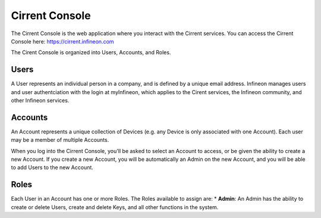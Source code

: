 Cirrent Console
=================

The Cirrent Console is the web application where you interact with the Cirrent services.
You can access the Cirrent Console here: https://cirrent.infineon.com

The Cirent Console is organized into Users, Accounts, and Roles.

Users
------

A User represents an individual person in a company, and is defined
by a unique email address.  Infineon manages users and user authentciation
with the login at myInfineon, which applies to the Cirent services, the Infineon
community, and other Infineon services.

Accounts
---------

An Account represents a unique collection of Devices (e.g. any
Device is only associated with one Account).  Each user may be a member of multiple
Accounts.

When you log into the Cirrent Console, you'll be asked to select an Account to access,
or be given the ability to create a new Account.  If you create a new Account, you will
be automatically an Admin on the new Account, and you will be able to add Users to the
new Account.

Roles
-------
Each User in an Account has one or more Roles.  The Roles available to assign are:
* **Admin**: An Admin has the ability to create or delete Users, create and delete Keys,
and all other functions in the system.
